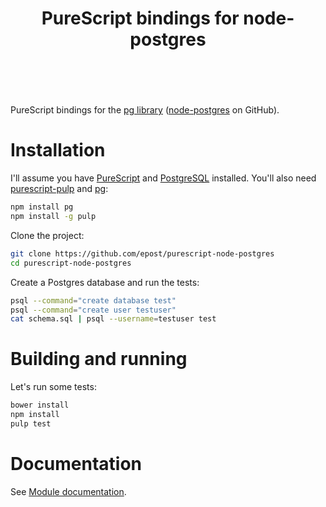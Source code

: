 #+title: PureScript bindings for node-postgres

#+BEGIN_HTML
<a href="http://pursuit.purescript.org/packages/purescript-node-postgres">
  <img src="http://pursuit.purescript.org/packages/purescript-node-postgres/badge" alt="purescript-node-postgres on Pursuit">
  </img>
</a>
<br>
#+END_HTML


PureScript bindings for the [[https://www.npmjs.org/package/pg][pg library]] ([[https://github.com/brianc/node-postgres][node-postgres]] on GitHub).

* Installation

I'll assume you have [[http://www.purescript.org/][PureScript]] and [[http://www.postgresql.org/][PostgreSQL]] installed. You'll also need [[https://github.com/bodil/pulp][purescript-pulp]] and [[https://www.npmjs.org/package/pg][pg]]:

#+begin_src bash
npm install pg
npm install -g pulp
#+end_src

Clone the project:

#+begin_src bash
git clone https://github.com/epost/purescript-node-postgres
cd purescript-node-postgres
#+end_src

Create a Postgres database and run the tests:

#+begin_src bash
psql --command="create database test"
psql --command="create user testuser"
cat schema.sql | psql --username=testuser test
#+end_src

* Building and running

Let's run some tests:

#+begin_src bash
bower install
npm install
pulp test
#+end_src

* Documentation

See [[https://pursuit.purescript.org/packages/purescript-node-postgres/5.0.0][Module documentation]].

